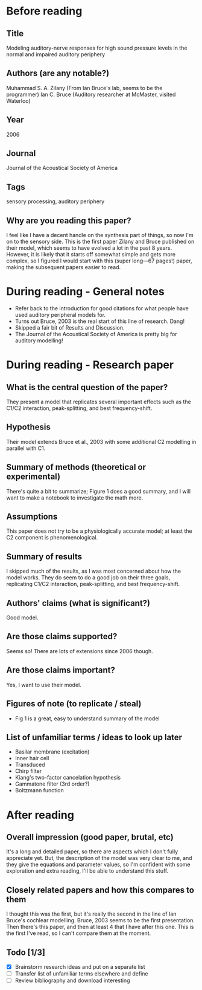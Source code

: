 * Before reading
** Title
Modeling auditory-nerve responses for high sound pressure
levels in the normal and impaired auditory periphery
** Authors (are any notable?)
Muhammad S. A. Zilany (From Ian Bruce's lab, seems to be the programmer)
Ian C. Bruce (Auditory researcher at McMaster, visited Waterloo)
** Year
2006
** Journal
Journal of the Acoustical Society of America
** Tags
sensory processing, auditory periphery
** Why are you reading this paper?
I feel like I have a decent handle on the synthesis
part of things, so now I'm on to the sensory side.
This is the first paper Zilany and Bruce published
on their model, which seems to have evolved a lot
in the past 8 years. However, it is likely that
it starts off somewhat simple and gets
more complex, so I figured I would start
with this (super long---67 pages!) paper,
making the subsequent papers easier to read.
* During reading - General notes
- Refer back to the introduction for good citations for
  what people have used auditory peripheral models for.
- Turns out Bruce, 2003 is the real start of this line
  of research. Dang!
- Skipped a fair bit of Results and Discussion.
- The Journal of the Acoustical Society of America
  is pretty big for auditory modelling!
* During reading - Research paper
** What is the central question of the paper?
They present a model that replicates several
important effects such as the C1/C2 interaction,
peak-splitting, and best frequency-shift.
** Hypothesis
Their model extends Bruce et al., 2003
with some additional C2 modelling in parallel with C1.
** Summary of methods (theoretical or experimental)
There's quite a bit to summarize;
Figure 1 does a good summary,
and I will want to make a notebook
to investigate the math more.
** Assumptions
This paper does not try to be
a physiologically accurate model;
at least the C2 component is phenomenological.
** Summary of results
I skipped much of the results,
as I was most concerned about how the model works.
They do seem to do a good job
on their three goals, replicating
C1/C2 interaction, peak-splitting,
and best frequency-shift.
** Authors' claims (what is significant?)
Good model.
** Are those claims supported?
Seems so! There are lots of extensions since 2006 though.
** Are those claims important?
Yes, I want to use their model.
** Figures of note (to replicate / steal)
- Fig 1 is a great, easy to understand summary of the model
** List of unfamiliar terms / ideas to look up later
- Basilar membrane (excitation)
- Inner hair cell
- Transduced
- Chirp filter
- Kiang's two-factor cancelation hypothesis
- Gammatone filter (3rd order?)
- Boltzmann function
* After reading
** Overall impression (good paper, brutal, etc)
It's a long and detailed paper,
so there are aspects which I don't fully appreciate yet.
But, the description of the model was very clear to me,
and they give the equations and parameter values,
so I'm confident with some exploration
and extra reading, I'll be able to understand this stuff.
** Closely related papers and how this compares to them
I thought this was the first, but it's really the second
in the line of Ian Bruce's cochlear modelling.
Bruce, 2003 seems to be the first presentation.
Then there's this paper, and then at least 4 that I have
after this one.
This is the first I've read,
so I can't compare them at the moment.
** Todo [1/3]
- [X] Brainstorm research ideas and put on a separate list
- [ ] Transfer list of unfamiliar terms elsewhere and define
- [ ] Review bibliography and download interesting
